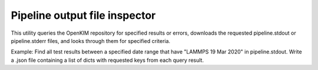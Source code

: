Pipeline output file inspector
==============================

This utility queries the OpenKIM repository for specified results or errors, downloads the requested pipeline.stdout or pipeline.stderr files, and looks through them for specified criteria.

Example: Find all test results between a specified date range that have "LAMMPS 19 Mar 2020" in pipeline.stdout. Write a .json file containing a list of dicts with requested keys from each query result.

